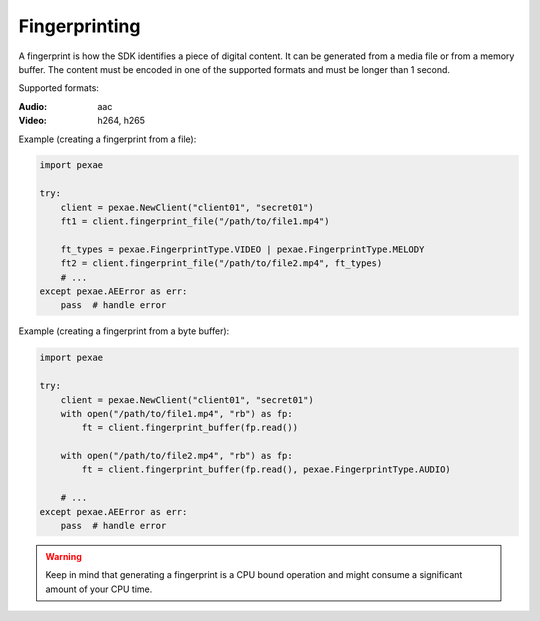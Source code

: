 ###############################################################################
Fingerprinting
###############################################################################

A fingerprint is how the SDK identifies a piece of digital content. It can be
generated from a media file or from a memory buffer. The content must be
encoded in one of the supported formats and must be longer than 1 second.

Supported formats:

:Audio: aac
:Video: h264, h265

Example (creating a fingerprint from a file):

.. code-block:: python

    import pexae

    try:
        client = pexae.NewClient("client01", "secret01")
        ft1 = client.fingerprint_file("/path/to/file1.mp4")

        ft_types = pexae.FingerprintType.VIDEO | pexae.FingerprintType.MELODY
        ft2 = client.fingerprint_file("/path/to/file2.mp4", ft_types)
        # ...
    except pexae.AEError as err:
        pass  # handle error

Example (creating a fingerprint from a byte buffer):

.. code-block:: python

    import pexae

    try:
        client = pexae.NewClient("client01", "secret01")
        with open("/path/to/file1.mp4", "rb") as fp:
            ft = client.fingerprint_buffer(fp.read())

        with open("/path/to/file2.mp4", "rb") as fp:
            ft = client.fingerprint_buffer(fp.read(), pexae.FingerprintType.AUDIO)

        # ...
    except pexae.AEError as err:
        pass  # handle error

.. warning::

    Keep in mind that generating a fingerprint is a CPU bound operation and might
    consume a significant amount of your CPU time.
